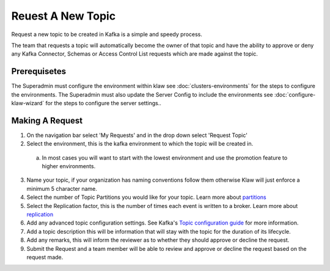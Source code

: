 Reuest A New Topic
==================

Request a new topic to be created in Kafka is a simple and speedy process.

The team that requests a topic will automatically become the owner of that topic and have the ability to approve or deny any Kafka Connector, Schemas or Access Control List requests which are made against the topic.

Prerequisetes
-----------------------------------------
The Superadmin must configure the environment within klaw see :doc:`clusters-environments` for the steps to configure the environments.
The Superadmin must also update the Server Config to include the environments see :doc:`configure-klaw-wizard` for the steps to configure the server settings..


Making A Request
-----------------------------------------

1. On the navigation bar select 'My Requests' and in the drop down select 'Request Topic'
2. Select the environment, this is the kafka environment to which the topic will be created in.
  a) In most cases you will want to start with the lowest environment and use the promotion feature to higher environments.
3. Name your topic, if your organization has naming conventions follow them otherwise Klaw will just enforce a minimum 5 character name.
4. Select the number of Topic Partitions you would like for your topic. Learn more about `partitions <https://kafka.apache.org/intro#intro_concepts_and_terms>`_
5. Select the Replication factor, this is the number of times each event is written to a broker. Learn more about `replication <https://kafka.apache.org/intro#intro_concepts_and_terms>`_
6. Add any advanced topic configuration settings. See Kafka's `Topic configuration guide <https://kafka.apache.org/documentation/#topicconfigs>`_ for more information.
7. Add a topic description this will be information that will stay with the topic for the duration of its lifecycle.
8. Add any remarks, this will inform the reviewer as to whether they should approve or decline the request.
9. Submit the Request and a team member will be able to review and approve or decline the request based on the request made.